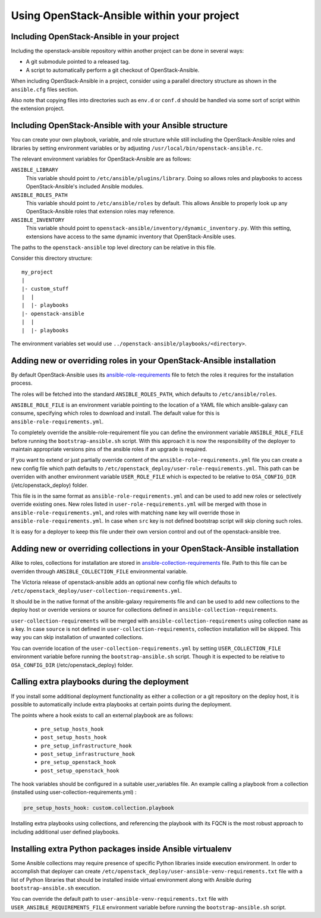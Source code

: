 Using OpenStack-Ansible within your project
===========================================

Including OpenStack-Ansible in your project
-------------------------------------------

Including the openstack-ansible repository within another project can be
done in several ways:

- A git submodule pointed to a released tag.
- A script to automatically perform a git checkout of OpenStack-Ansible.

When including OpenStack-Ansible in a project, consider using a parallel
directory structure as shown in the ``ansible.cfg`` files section.

Also note that copying files into directories such as ``env.d`` or
``conf.d`` should be handled via some sort of script within the extension
project.

Including OpenStack-Ansible with your Ansible structure
-------------------------------------------------------

You can create your own playbook, variable, and role structure while still
including the OpenStack-Ansible roles and libraries by setting environment
variables or by adjusting ``/usr/local/bin/openstack-ansible.rc``.

The relevant environment variables for OpenStack-Ansible are as follows:

``ANSIBLE_LIBRARY``
  This variable should point to
  ``/etc/ansible/plugins/library``. Doing so allows roles and
  playbooks to access OpenStack-Ansible's included Ansible modules.
``ANSIBLE_ROLES_PATH``
  This variable should point to
  ``/etc/ansible/roles`` by default. This allows Ansible to
  properly look up any OpenStack-Ansible roles that extension roles
  may reference.
``ANSIBLE_INVENTORY``
  This variable should point to
  ``openstack-ansible/inventory/dynamic_inventory.py``. With this setting,
  extensions have access to the same dynamic inventory that
  OpenStack-Ansible uses.

The paths to the ``openstack-ansible`` top level directory can be
relative in this file.

Consider this directory structure::

    my_project
    |
    |- custom_stuff
    |  |
    |  |- playbooks
    |- openstack-ansible
    |  |
    |  |- playbooks

The environment variables set would use
``../openstack-ansible/playbooks/<directory>``.

.. _extend_osa_roles:

Adding new or overriding roles in your OpenStack-Ansible installation
---------------------------------------------------------------------

By default OpenStack-Ansible uses its `ansible-role-requirements`_ file
to fetch the roles it requires for the installation process.

The roles will be fetched into the standard ``ANSIBLE_ROLES_PATH``,
which defaults to ``/etc/ansible/roles``.

``ANSIBLE_ROLE_FILE`` is an environment variable pointing to
the location of a YAML file which ansible-galaxy can consume,
specifying which roles to download and install.
The default value for this is ``ansible-role-requirements.yml``.

To completely override the ansible-role-requirement file you can define
the environment variable ``ANSIBLE_ROLE_FILE`` before running the
``bootstrap-ansible.sh`` script. With this approach it is now the
responsibility of the deployer to maintain appropriate versions pins
of the ansible roles if an upgrade is required.

If you want to extend or just partially override content of the
``ansible-role-requirements.yml`` file you can create a new config file
which path defaults to ``/etc/openstack_deploy/user-role-requirements.yml``.
This path can be overriden with another environment variable
``USER_ROLE_FILE`` which is expected to be relative to ``OSA_CONFIG_DIR``
(/etc/openstack_deploy) folder.

This file is in the same format as ``ansible-role-requirements.yml`` and can be
used to add new roles or selectively override existing ones. New roles
listed in ``user-role-requirements.yml`` will be merged with those
in ``ansible-role-requirements.yml``, and roles with matching ``name`` key
will override those in ``ansible-role-requirements.yml``. In case when
``src`` key is not defined bootstrap script will skip cloning such roles.

It is easy for a deployer to keep this file under their own version
control and out of the openstack-ansible tree.


Adding new or overriding collections in your OpenStack-Ansible installation
---------------------------------------------------------------------------

Alike to roles, collections for installation are stored in
`ansible-collection-requirements`_ file. Path to this file can be overriden
through ``ANSIBLE_COLLECTION_FILE`` environmental variable.

The Victoria release of openstack-ansible adds an optional new config
file which defaults to
``/etc/openstack_deploy/user-collection-requirements.yml``.

It should be in the native format of the ansible-galaxy requirements file
and can be used to add new collections to the deploy host or override versions
or source for collections defined in ``ansible-collection-requirements``.

``user-collection-requirements`` will be merged with
``ansible-collection-requirements`` using collection ``name`` as a key.
In case ``source`` is not defined in ``user-collection-requirements``,
collection installation will be skipped. This way you can skip installation
of unwanted collections.

You can override location of the ``user-collection-requirements.yml`` by
setting ``USER_COLLECTION_FILE`` environment variable before running the
``bootstrap-ansible.sh`` script. Though it is expected to be relative to
``OSA_CONFIG_DIR`` (/etc/openstack_deploy) folder.

Calling extra playbooks during the deployment
---------------------------------------------

If you install some additional deployment functionality as either a
collection or a git repository on the deploy host, it is possible
to automatically include extra playbooks at certain points during
the deployment.

The points where a hook exists to call an external playbook are as
follows:

 * ``pre_setup_hosts_hook``
 * ``post_setup_hosts_hook``
 * ``pre_setup_infrastructure_hook``
 * ``post_setup_infrastructure_hook``
 * ``pre_setup_openstack_hook``
 * ``post_setup_openstack_hook``

The hook variables should be configured in a suitable user_variables
file. An example calling a playbook from a collection (installed
using user-collection-requirements.yml) :

.. code-block:: bash

  pre_setup_hosts_hook: custom.collection.playbook

Installing extra playbooks using collections, and referencing the
playbook with its FQCN is the most robust approach to including
additional user defined playbooks.

Installing extra Python packages inside Ansible virtualenv
----------------------------------------------------------

Some Ansible collections may require presence of specific Python libraries
inside execution environment.
In order to accomplish that deployer can create ``/etc/openstack_deploy/user-ansible-venv-requirements.txt``
file with a list of Python libraries that should be installed inside virtual
environment along with Ansible during ``bootstrap-ansible.sh`` execution.

You can override the default path to ``user-ansible-venv-requirements.txt`` file
with ``USER_ANSIBLE_REQUIREMENTS_FILE`` environment variable before running the
``bootstrap-ansible.sh`` script.


.. _ansible-role-requirements: https://opendev.org/openstack/openstack-ansible/src/ansible-role-requirements.yml
.. _ansible-collection-requirements: https://opendev.org/openstack/openstack-ansible/src/ansible-collection-requirements.yml

.. _ansible-galaxy: https://docs.ansible.com/ansible/latest/galaxy/user_guide.html#install-multiple-collections-with-a-requirements-file
